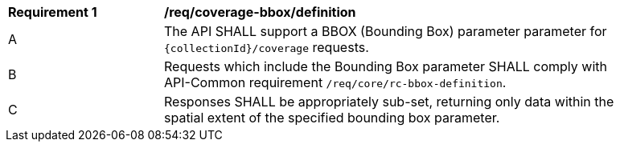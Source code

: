 [[req_coverage_bbox-definition]]
[width="90%",cols="2,6a"]
|===
^|*Requirement {counter:req-id}* |*/req/coverage-bbox/definition*
^|A |The API SHALL support a BBOX (Bounding Box) parameter parameter for `{collectionId}/coverage` requests.
^|B |Requests which include the Bounding Box parameter SHALL comply with API-Common requirement `/req/core/rc-bbox-definition`.
^|C |Responses SHALL be appropriately sub-set, returning only data within the spatial extent of the specified bounding box parameter.
|===

